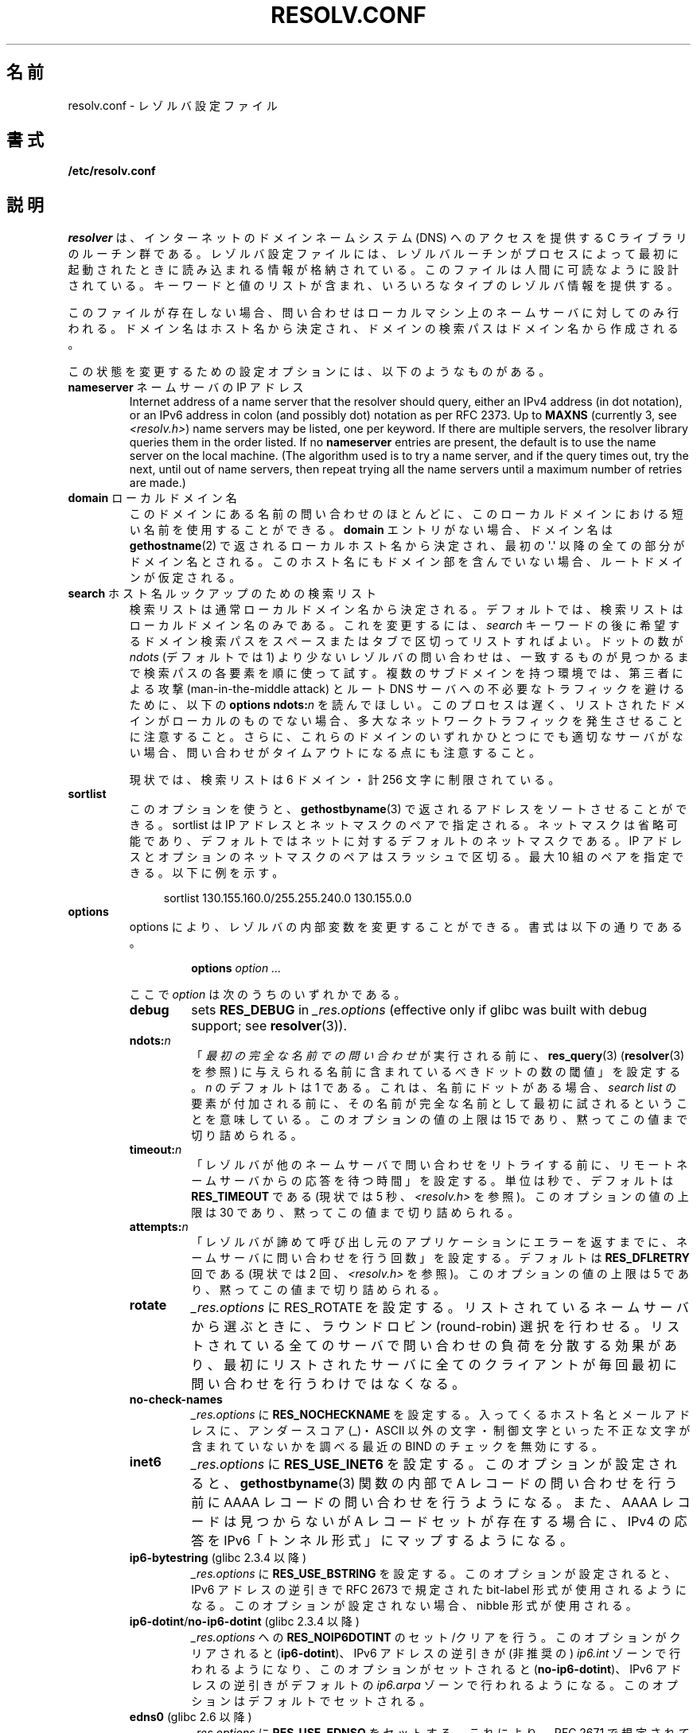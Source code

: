 .\" Copyright (c) 1986 The Regents of the University of California.
.\" All rights reserved.
.\"
.\" %%%LICENSE_START(PERMISSIVE_MISC)
.\" Redistribution and use in source and binary forms are permitted
.\" provided that the above copyright notice and this paragraph are
.\" duplicated in all such forms and that any documentation,
.\" advertising materials, and other materials related to such
.\" distribution and use acknowledge that the software was developed
.\" by the University of California, Berkeley.  The name of the
.\" University may not be used to endorse or promote products derived
.\" from this software without specific prior written permission.
.\" THIS SOFTWARE IS PROVIDED ``AS IS'' AND WITHOUT ANY EXPRESS OR
.\" IMPLIED WARRANTIES, INCLUDING, WITHOUT LIMITATION, THE IMPLIED
.\" WARRANTIES OF MERCHANTABILITY AND FITNESS FOR A PARTICULAR PURPOSE.
.\" %%%LICENSE_END
.\"
.\"	@(#)resolver.5	5.9 (Berkeley) 12/14/89
.\"	$Id: resolver.5,v 8.6 1999/05/21 00:01:02 vixie Exp $
.\"
.\" Added ndots remark by Bernhard R. Link - debian bug #182886
.\"
.\"*******************************************************************
.\"
.\" This file was generated with po4a. Translate the source file.
.\"
.\"*******************************************************************
.TH RESOLV.CONF 5 2013\-03\-05 "" "Linux Programmer's Manual"
.UC 4
.SH 名前
resolv.conf \- レゾルバ設定ファイル
.SH 書式
\fB/etc/resolv.conf\fP
.SH 説明
\fIresolver\fP は、インターネットのドメインネームシステム (DNS) へのアクセスを提供する C ライブラリのルーチン群である。
レゾルバ設定ファイルには、レゾルバルーチンがプロセスによって最初に 起動されたときに読み込まれる情報が格納されている。
このファイルは人間に可読なように設計されている。 キーワードと値のリストが含まれ、いろいろなタイプのレゾルバ情報を提供する。
.LP
このファイルが存在しない場合、問い合わせはローカルマシン上の
ネームサーバに対してのみ行われる。ドメイン名はホスト名から決定され、
ドメインの検索パスはドメイン名から作成される。
.LP
この状態を変更するための設定オプションには、以下のようなものがある。
.TP 
\fBnameserver\fP ネームサーバの IP アドレス
Internet address of a name server that the resolver should query, either an
IPv4 address (in dot notation), or an IPv6 address in colon (and possibly
dot) notation as per RFC 2373.  Up to \fBMAXNS\fP (currently 3, see
\fI<resolv.h>\fP) name servers may be listed, one per keyword.  If
there are multiple servers, the resolver library queries them in the order
listed.  If no \fBnameserver\fP entries are present, the default is to use the
name server on the local machine.  (The algorithm used is to try a name
server, and if the query times out, try the next, until out of name servers,
then repeat trying all the name servers until a maximum number of retries
are made.)
.TP 
\fBdomain\fP ローカルドメイン名
このドメインにある名前の問い合わせのほとんどに、 このローカルドメインにおける短い名前を使用することができる。 \fBdomain\fP
エントリがない場合、ドメイン名は \fBgethostname\fP(2)  で返されるローカルホスト名から決定され、 最初の \(aq.\(aq
以降の全ての部分がドメイン名とされる。 このホスト名にもドメイン部を含んでいない場合、ルートドメインが仮定される。
.TP 
\fBsearch\fP ホスト名ルックアップのための検索リスト
.\" When having a resolv.conv with a line
.\"  search subdomain.domain.tld domain.tld
.\" and doing a hostlookup, for example by
.\"  ping host.anothersubdomain
.\" it sends dns-requests for
.\"  host.anothersubdomain.
.\"  host.anothersubdomain.subdomain.domain.tld.
.\"  host.anothersubdomain.domain.tld.
.\" thus not only causing unnecessary traffic for the root-dns-servers
.\" but broadcasting information to the outside and making man-in-the-middle
.\" attacks possible.
検索リストは通常ローカルドメイン名から決定される。 デフォルトでは、検索リストはローカルドメイン名のみである。 これを変更するには、\fIsearch\fP
キーワードの後に 希望するドメイン検索パスをスペースまたはタブで区切ってリストすればよい。 ドットの数が \fIndots\fP (デフォルトでは 1)
より少ないレゾルバの問い合わせは、 一致するものが見つかるまで検索パスの各要素を順に使って試す。 複数のサブドメインを持つ環境では、 第三者による攻撃
(man\-in\-the\-middle attack) と ルート DNS サーバへの不必要なトラフィックを避けるために、 以下の \fBoptions
ndots:\fP\fIn\fP を読んでほしい。 このプロセスは遅く、リストされたドメインがローカルのものでない場合、
多大なネットワークトラフィックを発生させることに注意すること。 さらに、これらのドメインのいずれかひとつにでも適切なサーバがない場合、
問い合わせがタイムアウトになる点にも注意すること。
.IP
現状では、検索リストは 6 ドメイン・計 256 文字に制限されている。
.TP 
\fBsortlist\fP
このオプションを使うと、 \fBgethostbyname\fP(3)  で返されるアドレスをソートさせることができる。 sortlist は IP
アドレスとネットマスクのペアで指定される。 ネットマスクは省略可能であり、 デフォルトではネットに対するデフォルトのネットマスクである。 IP
アドレスとオプションのネットマスクのペアはスラッシュで区切る。 最大 10 組のペアを指定できる。 以下に例を示す。

.in +4n
sortlist 130.155.160.0/255.255.240.0 130.155.0.0
.in
.br
.TP 
\fBoptions\fP
options により、レゾルバの内部変数を変更することができる。 書式は以下の通りである。
.RS
.IP
\fBoptions\fP \fIoption\fP \fI...\fP
.LP
ここで \fIoption\fP は次のうちのいずれかである。
.TP 
\fBdebug\fP
.\" Since glibc 2.2?
sets \fBRES_DEBUG\fP in \fI_res.options\fP (effective only if glibc was built with
debug support; see \fBresolver\fP(3)).
.TP 
\fBndots:\fP\fIn\fP
.\" Since glibc 2.2
「\fI最初の完全な名前での問い合わせ\fPが実行される前に、 \fBres_query\fP(3)  (\fBresolver\fP(3)  を参照)
に与えられる名前に含まれているべきドットの数の閾値」を設定する。 \fIn\fP のデフォルトは 1 である。
これは、名前にドットがある場合、\fIsearch list\fP の要素が付加される前に、
その名前が完全な名前として最初に試されるということを意味している。 このオプションの値の上限は 15 であり、黙ってこの値まで切り詰められる。
.TP 
\fBtimeout:\fP\fIn\fP
.\" Since glibc 2.2
「レゾルバが他のネームサーバで問い合わせをリトライする前に、 リモートネームサーバからの応答を待つ時間」を設定する。 単位は秒で、デフォルトは
\fBRES_TIMEOUT\fP である (現状では 5 秒、\fI<resolv.h>\fP を参照)。 このオプションの値の上限は 30
であり、黙ってこの値まで切り詰められる。
.TP 
\fBattempts:\fP\fIn\fP
「レゾルバが諦めて呼び出し元のアプリケーションにエラーを返すまでに、 ネームサーバに問い合わせを行う回数」を設定する。 デフォルトは
\fBRES_DFLRETRY\fP 回である (現状では 2 回、\fI<resolv.h>\fP を参照)。 このオプションの値の上限は 5
であり、黙ってこの値まで切り詰められる。
.TP 
\fBrotate\fP
.\" Since glibc 2.2
\fI_res.options\fP に RES_ROTATE を設定する。リストされているネームサーバから選ぶときに、ラウンドロビン
(round\-robin)
選択を行わせる。リストされている全てのサーバで問い合わせの負荷を分散する効果があり、最初にリストされたサーバに全てのクライアントが毎回最初に問い合わせを行うわけではなくなる。
.TP 
\fBno\-check\-names\fP
.\" since glibc 2.2
\fI_res.options\fP に \fBRES_NOCHECKNAME\fP を設定する。 入ってくるホスト名とメールアドレスに、 アンダースコア
(_)・ASCII 以外の文字・制御文字といった 不正な文字が含まれていないかを調べる 最近の BIND のチェックを無効にする。
.TP 
\fBinet6\fP
.\" Since glibc 2.2
\fI_res.options\fP に \fBRES_USE_INET6\fP を設定する。このオプションが設定されると、 \fBgethostbyname\fP(3)
関数の内部で A レコードの問い合わせを行う前に AAAA レコードの問い合わせを行うようになる。 また、AAAA レコードは見つからないが A
レコードセットが存在する場合に、 IPv4 の応答を IPv6「トンネル形式」にマップするようになる。
.TP 
\fBip6\-bytestring\fP (glibc 2.3.4 以降)
\fI_res.options\fP に \fBRES_USE_BSTRING\fP を設定する。このオプションが設定されると、IPv6 アドレスの逆引きで
RFC\ 2673 で規定された bit\-label 形式が使用されるようになる。 このオプションが設定されない場合、nibble 形式が使用される。
.TP 
\fBip6\-dotint\fP/\fBno\-ip6\-dotint\fP (glibc 2.3.4 以降)
\fI_res.options\fP への \fBRES_NOIP6DOTINT\fP のセット/クリアを行う。 このオプションがクリアされると
(\fBip6\-dotint\fP)、 IPv6 アドレスの逆引きが (非推奨の)  \fIip6.int\fP ゾーンで行われるようになり、
このオプションがセットされると (\fBno\-ip6\-dotint\fP)、 IPv6 アドレスの逆引きがデフォルトの \fIip6.arpa\fP
ゾーンで行われるようになる。 このオプションはデフォルトでセットされる。
.TP 
\fBedns0\fP (glibc 2.6 以降)
\fI_res.options\fP に \fBRES_USE_EDNSO\fP をセットする。これにより、RFC\ 2671 で規定されている DNS
拡張のサポートが有効になる。
.TP 
\fBsingle\-request\fP (glibc 2.10 以降)
\fI_res.options\fP に \fBRES_SNGLKUP\fP をセットする。
glibc バージョン 2.9 以降では、 glibc はデフォルトでは
IPv4 と IPv6 の検索を並行して実行する。
アプライアンス DNS サーバの中には、このような問い合わせを
適切に処理できず、検索要求がタイムアウトになってしまう。
このオプションをセットすると、このデフォルトの動作が無効になり、
glibc は IPv6 と IPv4 の検索を順番に実行するようになる
(名前解決処理が若干遅くなるというデメリットがある)。
.TP 
\fBsingle\-request\-reopen\fP (glibc 2.9 以降)
The resolver uses the same socket for the A and AAAA requests.  Some
hardware mistakenly sends back only one reply.  When that happens the client
system will sit and wait for the second reply.  Turning this option on
changes this behavior so that if two requests from the same port are not
handled correctly it will close the socket and open a new one before sending
the second request.
.RE
.LP
\fIdomain\fP と \fIsearch\fP キーワードは、互いに排他的である。 これらのキーワードが 2 つ以上記述されている場合、
最後に記述されているものが有効になる。
.LP
システムの \fIresolv.conf\fP ファイルにある \fIsearch\fP キーワードは、 スペースで区切った検索ドメインのリストを 環境変数
\fBLOCALDOMAIN\fP に設定することにより、各プロセス毎に上書きすることができる。
.LP
システムの \fIresolv.conf\fP ファイルにある \fIoptions\fP キーワードは、 上の \fBoptions\fP セクションで説明したように、
スペースで区切ったレゾルバオプションのリストを 環境変数 \fBRES_OPTIONS\fP に設定することにより、各プロセス毎に修正することができる。
.LP
キーワードと値は同じ行に書かなければならない。 また、(\fBnameserver\fP のような) キーワードが行の先頭になければならない。
値はキーワードの後にスペースで区切って続ける。

セミコロン (;) かハッシュ文字 (#) で始まる行はコメントとして扱われる。
.SH ファイル
\fI/etc/resolv.conf\fP, \fI<resolv.h>\fP
.SH 関連項目
\fBgethostbyname\fP(3), \fBresolver\fP(3), \fBhostname\fP(7), \fBnamed\fP(8)
.br
BIND のネームサーバオペレーションガイド
.SH この文書について
この man ページは Linux \fIman\-pages\fP プロジェクトのリリース 3.51 の一部
である。プロジェクトの説明とバグ報告に関する情報は
http://www.kernel.org/doc/man\-pages/ に書かれている。
